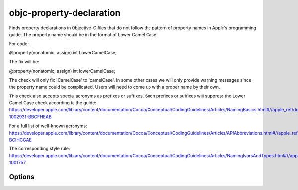 .. title:: clang-tidy - objc-property-declaration

objc-property-declaration
=========================

Finds property declarations in Objective-C files that do not follow the pattern
of property names in Apple's programming guide. The property name should be
in the format of Lower Camel Case.

For code:

.. code-block:: objc

@property(nonatomic, assign) int LowerCamelCase;

The fix will be:

.. code-block:: objc

@property(nonatomic, assign) int lowerCamelCase;

The check will only fix 'CamelCase' to 'camelCase'. In some other cases we will
only provide warning messages since the property name could be complicated.
Users will need to come up with a proper name by their own.

This check also accepts special acronyms as prefixes or suffixes. Such prefixes or suffixes
will suppress the Lower Camel Case check according to the guide:
https://developer.apple.com/library/content/documentation/Cocoa/Conceptual/CodingGuidelines/Articles/NamingBasics.html#//apple_ref/doc/uid/20001281-1002931-BBCFHEAB

For a full list of well-known acronyms:
https://developer.apple.com/library/content/documentation/Cocoa/Conceptual/CodingGuidelines/Articles/APIAbbreviations.html#//apple_ref/doc/uid/20001285-BCIHCGAE

The corresponding style rule: https://developer.apple.com/library/content/documentation/Cocoa/Conceptual/CodingGuidelines/Articles/NamingIvarsAndTypes.html#//apple_ref/doc/uid/20001284-1001757

Options
-------

.. option:: Acronyms

   Semicolon-separated list of acronyms that can be used as a prefix
   or a suffix of property names.

   If unset, defaults to "ACL;API;ARGB;ASCII;BGRA;CMYK;DNS;FPS;FTP;GIF;GPS;HD;HDR;HTML;HTTP;HTTPS;HUD;ID;JPG;JS;LAN;LZW;MDNS;MIDI;OS;PDF;PIN;PNG;POI;PSTN;PTR;QA;QOS;RGB;RGBA;RGBX;ROM;RPC;RTF;RTL;SDK;SSO;TCP;TIFF;TTS;UI;URI;URL;VC;VOIP;VPN;VR;WAN;XML".
